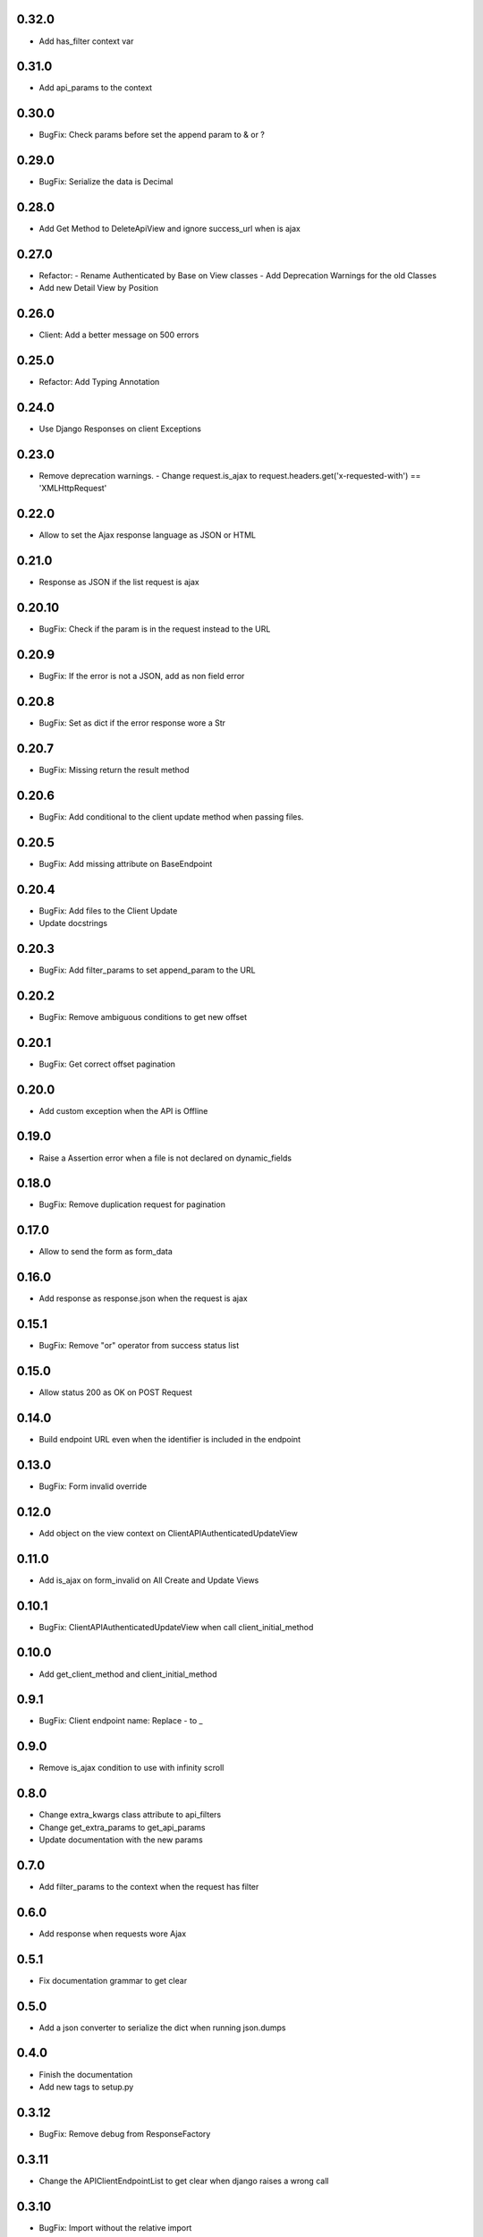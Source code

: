 0.32.0
------

- Add has_filter context var

0.31.0
------

- Add api_params to the context

0.30.0
------

- BugFix: Check params before set the append param to & or ?

0.29.0
------

- BugFix: Serialize the data is Decimal

0.28.0
------

- Add Get Method to DeleteApiView and ignore success_url when is ajax

0.27.0
------

- Refactor:
  - Rename Authenticated by Base on View classes
  - Add Deprecation Warnings for the old Classes
- Add new Detail View by Position

0.26.0
------

- Client: Add a better message on 500 errors

0.25.0
------

- Refactor: Add Typing Annotation

0.24.0
------

- Use Django Responses on client Exceptions

0.23.0
------

- Remove deprecation warnings.
  - Change request.is_ajax to request.headers.get('x-requested-with') == 'XMLHttpRequest'

0.22.0
------

- Allow to set the Ajax response language as JSON or HTML

0.21.0
------

- Response as JSON if the list request is ajax

0.20.10
------

- BugFix: Check if the param is in the request instead to the URL

0.20.9
------

- BugFix: If the error is not a JSON, add as non field error

0.20.8
------

- BugFix: Set as dict if the error response wore a Str

0.20.7
------

- BugFix: Missing return the result method

0.20.6
------

- BugFix: Add conditional to the client update method when passing files.

0.20.5
------

- BugFix: Add missing attribute on BaseEndpoint

0.20.4
------

- BugFix: Add files to the Client Update
- Update docstrings

0.20.3
------

- BugFix: Add filter_params to set append_param to the URL

0.20.2
------

- BugFix: Remove ambiguous conditions to get new offset

0.20.1
------

- BugFix: Get correct offset pagination

0.20.0
------

- Add custom exception when the API is Offline

0.19.0
------

- Raise a Assertion error when a file is not declared on dynamic_fields

0.18.0
------

- BugFix: Remove duplication request for pagination

0.17.0
------

- Allow to send the form as form_data

0.16.0
------

- Add response as response.json when the request is ajax

0.15.1
------

- BugFix: Remove "or" operator from success status list

0.15.0
------

- Allow status 200 as OK on POST Request

0.14.0
------

- Build endpoint URL even when the identifier is included in the endpoint

0.13.0
------

- BugFix: Form invalid override

0.12.0
------

- Add object on the view context on ClientAPIAuthenticatedUpdateView

0.11.0
------

- Add is_ajax on form_invalid on All Create and Update Views

0.10.1
------

- BugFix: ClientAPIAuthenticatedUpdateView when call client_initial_method

0.10.0
------

- Add get_client_method and client_initial_method

0.9.1
-----

- BugFix: Client endpoint name: Replace - to _

0.9.0
-----

- Remove is_ajax condition to use with infinity scroll

0.8.0
-----

- Change extra_kwargs class attribute to api_filters
- Change get_extra_params to get_api_params
- Update documentation with the new params

0.7.0
-----

- Add filter_params to the context when the request has filter

0.6.0
-----

- Add response when requests wore Ajax

0.5.1
-----

- Fix documentation grammar to get clear

0.5.0
-----

- Add a json converter to serialize the dict when running json.dumps

0.4.0
-----

- Finish the documentation
- Add new tags to setup.py

0.3.12
------

- BugFix: Remove debug from ResponseFactory

0.3.11
------

- Change the APIClientEndpointList to get clear when django raises a wrong call

0.3.10
------

- BugFix: Import without the relative import

0.3.9
-----

- BugFix: Factory repr name with special characters

0.3.8
-----

- Change Factory name with APIClient signature

0.3.7
-----

- BugFix: Slug field on ClientAPIAuthenticatedUpdateView to let generic

0.3.6
-----

- Add new fragment to the endpoint identifier on ClientAPIUpdateView

0.3.5
-----

- Get the endpoint identifier from the slug_field argument

0.3.4
-----

- BugFix: Client override when has more than on endpoint in the same base
- Update doc with new client structure

0.3.3
-----

- Replace URL_BASE to BASE_URL in all places

0.3.2
-----

- Update readme and documentation

0.3.1
-----

- Finish the base documentation and Readme

0.3.0
-----

- Update Doc
- Remove Read the docs to use Github Pages
- Add new structure with a index to to the a lang

0.2.0
-----

- Fix CI process
- Add tests to increase the coverage
- Fix read me file

0.1.3
-----

- Add ClientAPIAuthenticatedDeleteView and ClientAPIDeleteView
- BugFix: Use the correct constant to defaults (DEFAULTS) and the api (API_DEFAULTS)

0.1.2
-----

- Add documentation and fix Python version


0.1.1
-----

- Remove python 3.8 from setup because pypi dont support yet

0.1.0
-----

- Initial release
